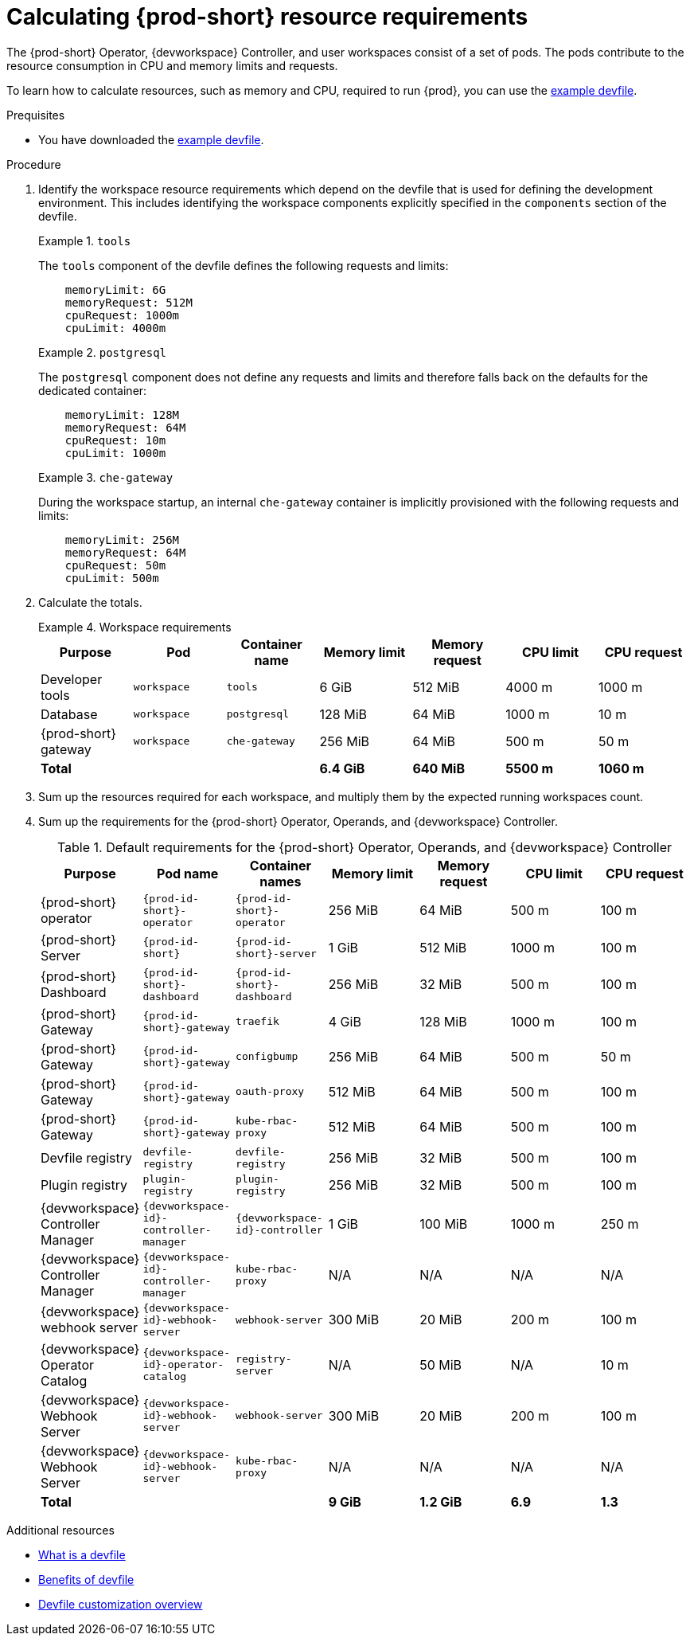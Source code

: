 :_content-type: PROCEDURE
:description: Calculating {prod-short} resource requirements
:keywords: administration-guide, calculating-che-resource-requirements
:navtitle: Calculating {prod-short} resource requirements
:page-aliases: .:calculating-che-resource-requirements.adoc


[id="calculating-{prod-id-short}-resource-requirements"]
= Calculating {prod-short} resource requirements

The {prod-short} Operator, {devworkspace} Controller, and user workspaces consist of a set of pods.
The pods contribute to the resource consumption in CPU and memory limits and requests.

To learn how to calculate resources, such as memory and CPU, required to run {prod}, you can use the link:https://github.com/che-incubator/quarkus-api-example/blob/main/devfile.yaml[example devfile].

.Prequisites

* You have downloaded the link:https://github.com/che-incubator/quarkus-api-example/blob/main/devfile.yaml[example devfile].

.Procedure

. Identify the workspace resource requirements which depend on the devfile that is used for defining the development environment. This includes identifying the workspace components explicitly specified in the `components` section of the devfile.
+
.`tools`
====
The `tools` component of the devfile defines the following requests and limits:

[source,yaml,subs="+attributes,+quotes,macros"]
----
    memoryLimit: 6G
    memoryRequest: 512M
    cpuRequest: 1000m
    cpuLimit: 4000m
----
====
+
.`postgresql`
====
The `postgresql` component does not define any requests and limits and therefore falls back on the defaults for the dedicated container:

[source,yaml,subs="+attributes,+quotes,macros"]
----
    memoryLimit: 128M
    memoryRequest: 64M
    cpuRequest: 10m
    cpuLimit: 1000m
----
====
+
.`che-gateway`
====
During the workspace startup, an internal `che-gateway` container is implicitly provisioned with the following requests and limits:

[source,yaml,subs="+attributes,+quotes,macros"]
----
    memoryLimit: 256M
    memoryRequest: 64M
    cpuRequest: 50m
    cpuLimit: 500m
----
====

. Calculate the totals.
+
.Workspace requirements
====
[cols="1a,1a,1a,1a,1a,1a,1a",options="header"]
|===
|Purpose
|Pod
|Container name
|Memory limit
|Memory request
|CPU limit
|CPU request

|Developer tools
|`workspace`
|`tools`
|6 GiB
|512 MiB
|4000 m
|1000 m

|Database
|`workspace`
|`postgresql`
|128 MiB
|64 MiB
|1000 m
|10 m

|{prod-short} gateway
|`workspace`
|`che-gateway`
|256 MiB
|64 MiB
|500 m
|50 m

3+>s|Total
>s|6.4 GiB
>s|640 MiB
>s|5500 m
>s|1060 m
|===
====

. Sum up the resources required for each workspace, and multiply them by the expected running workspaces count.

. Sum up the requirements for the {prod-short} Operator, Operands, and {devworkspace} Controller.
+
[cols="1a,1a,1a,1a,1a,1a,1a",options="header"]
.Default requirements for the {prod-short} Operator, Operands, and {devworkspace} Controller
|===
|Purpose
|Pod name
|Container names
|Memory limit
|Memory request
|CPU limit
|CPU request

|{prod-short} operator
|`{prod-id-short}-operator`
|`{prod-id-short}-operator`
|256 MiB
|64 MiB
|500 m
|100 m

|{prod-short} Server
|`{prod-id-short}`
|`{prod-id-short}-server`
|1 GiB
|512 MiB
|1000 m
|100 m

|{prod-short} Dashboard
|`{prod-id-short}-dashboard`
|`{prod-id-short}-dashboard`
|256 MiB
|32 MiB
|500 m
|100 m

|{prod-short} Gateway
|`{prod-id-short}-gateway`
|`traefik`
|4 GiB
|128 MiB
|1000 m
|100 m

|{prod-short} Gateway
|`{prod-id-short}-gateway`
|`configbump`
|256 MiB
|64 MiB
|500 m
|50 m

|{prod-short} Gateway
|`{prod-id-short}-gateway`
|`oauth-proxy`
|512 MiB
|64 MiB
|500 m
|100 m

|{prod-short} Gateway
|`{prod-id-short}-gateway`
|`kube-rbac-proxy`
|512 MiB
|64 MiB
|500 m
|100 m

|Devfile registry
|`devfile-registry`
|`devfile-registry`
|256 MiB
|32 MiB
|500 m
|100 m

|Plugin registry
|`plugin-registry`
|`plugin-registry`
|256 MiB
|32 MiB
|500 m
|100 m

|{devworkspace} Controller Manager
|`{devworkspace-id}-controller-manager`
|`{devworkspace-id}-controller`
|1 GiB
|100 MiB
|1000 m
|250 m

|{devworkspace} Controller Manager
|`{devworkspace-id}-controller-manager`
|`kube-rbac-proxy`
|N/A
|N/A
|N/A
|N/A

|{devworkspace} webhook server
|`{devworkspace-id}-webhook-server`
|`webhook-server`
|300 MiB
|20 MiB
|200 m
|100 m

|{devworkspace} Operator Catalog
|`{devworkspace-id}-operator-catalog`
|`registry-server`
|N/A
|50 MiB
|N/A
|10 m

|{devworkspace} Webhook Server
|`{devworkspace-id}-webhook-server`
|`webhook-server`
|300 MiB
|20 MiB
|200 m
|100 m

|{devworkspace} Webhook Server
|`{devworkspace-id}-webhook-server`
|`kube-rbac-proxy`
|N/A
|N/A
|N/A
|N/A

3+>s|Total
>s|9 GiB
>s|1.2 GiB
>s|6.9
>s|1.3

|===

.Additional resources

* link:https://devfile.io/docs/2.2.0/what-is-a-devfile[What is a devfile]
* link:https://devfile.io/docs/2.2.0/benefits-of-devfile[Benefits of devfile]
* link:https://devfile.io/docs/2.2.0/overview[Devfile customization overview]
